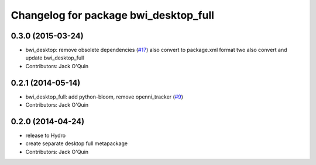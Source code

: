 ^^^^^^^^^^^^^^^^^^^^^^^^^^^^^^^^^^^^^^
Changelog for package bwi_desktop_full
^^^^^^^^^^^^^^^^^^^^^^^^^^^^^^^^^^^^^^

0.3.0 (2015-03-24)
------------------
* bwi_desktop: remove obsolete dependencies (`#17 <https://github.com/utexas-bwi/bwi/issues/17>`_)
  also convert to package.xml format two
  also convert and update bwi_desktop_full
* Contributors: Jack O'Quin

0.2.1 (2014-05-14)
------------------
* bwi_desktop_full: add python-bloom, remove openni_tracker (`#9
  <https://github.com/utexas-bwi/bwi/issues/9>`_)
* Contributors: Jack O'Quin

0.2.0 (2014-04-24)
------------------
* release to Hydro
* create separate desktop full metapackage
* Contributors: Jack O'Quin

